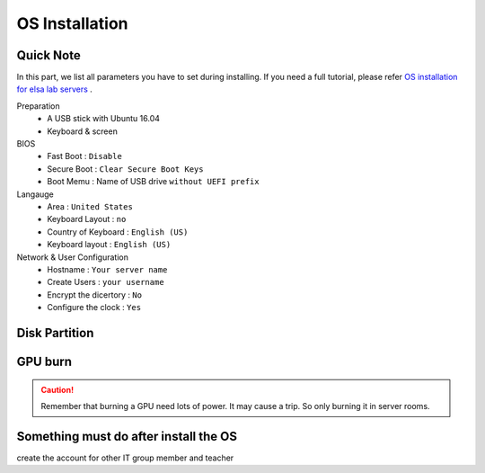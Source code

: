 OS Installation
================

Quick Note
----------------
In this part, we list all parameters you have to set during installing.
If you need a full tutorial, please refer `OS installation for elsa lab servers <https://hackmd.io/@dppa1008/SyyedabiE/https%3A%2F%2Fhackmd.io%2Fs%2FByP6Fp-j4>`_ .

Preparation
    - A USB stick with Ubuntu 16.04
    - Keyboard & screen

BIOS
    - Fast Boot : ``Disable``
    - Secure Boot : ``Clear Secure Boot Keys``
    - Boot Memu : Name of USB drive ``without UEFI prefix``


Langauge
    - Area : ``United States``
    - Keyboard Layout : ``no``
    - Country of Keyboard : ``English (US)``
    - Keyboard layout : ``English (US)``

Network & User Configuration
    - Hostname : ``Your server name``
    - Create Users : ``your username``
    - Encrypt the dicertory : ``No``
    - Configure the clock : ``Yes``

Disk Partition
----------------


GPU burn
--------


.. caution::

    Remember that burning a GPU need lots of power. It may cause a trip. So only burning it in server rooms.



Something must do after install the OS
----------------------------------------
create the account for other IT group member and teacher
